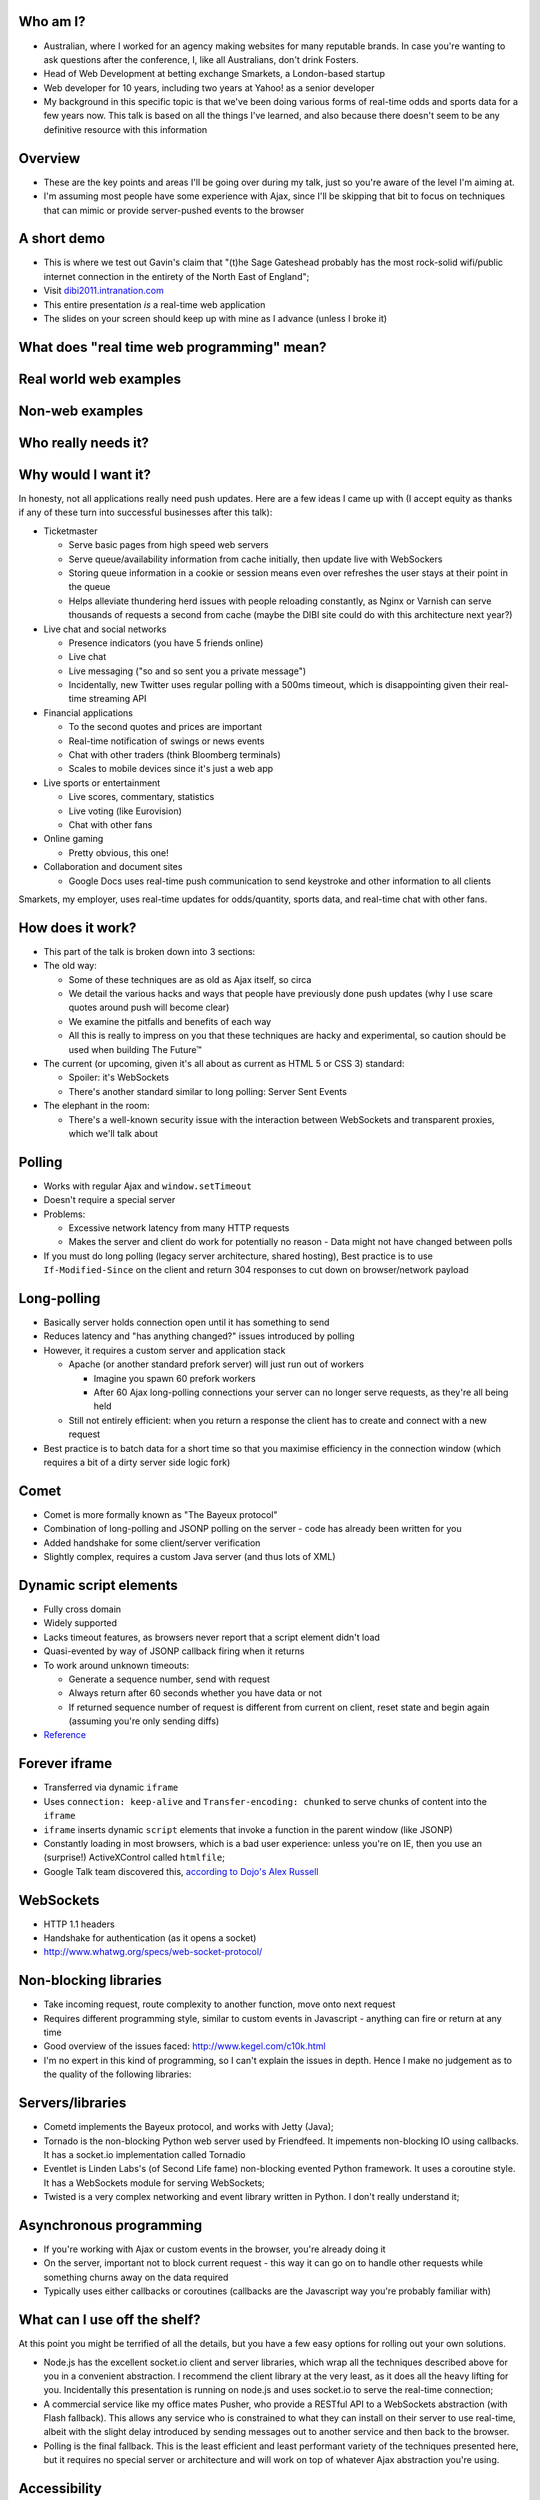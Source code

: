 Who am I?
=========

- Australian, where I worked for an agency making websites for many reputable brands. In case you're wanting to ask questions after the conference, I, like all Australians, don't drink Fosters.
- Head of Web Development at betting exchange Smarkets, a London-based startup
- Web developer for 10 years, including two years at Yahoo! as a senior developer
- My background in this specific topic is that we've been doing various forms of real-time odds and sports data for a few years now. This talk is based on all the things I've learned, and also because there doesn't seem to be any definitive resource with this information

Overview
========

- These are the key points and areas I'll be going over during my talk, just so you're aware of the level I'm aiming at.
- I'm assuming most people have some experience with Ajax, since I'll be skipping that bit to focus on techniques that can mimic or provide server-pushed events to the browser

A short demo
============

- This is where we test out Gavin's claim that "(t)he Sage Gateshead probably has the most rock-solid wifi/public internet connection in the entirety of the North East of England";
- Visit `dibi2011.intranation.com`__
- This entire presentation *is* a real-time web application
- The slides on your screen should keep up with mine as I advance (unless I broke it)

__ http://dibi2011.intranation.com/

What does "real time web programming" mean?
===========================================

Real world web examples
=======================

Non-web examples
================

Who really needs it?
====================

Why would I want it?
====================

In honesty, not all applications really need push updates. Here are a few ideas I came up with (I accept equity as thanks if any of these turn into successful businesses after this talk):

- Ticketmaster

  - Serve basic pages from high speed web servers
  - Serve queue/availability information from cache initially, then update live with WebSockers
  - Storing queue information in a cookie or session means even over refreshes the user stays at their point in the queue
  - Helps alleviate thundering herd issues with people reloading constantly, as Nginx or Varnish can serve thousands of requests a second from cache (maybe the DIBI site could do with this architecture next year?)

- Live chat and social networks

  - Presence indicators (you have 5 friends online)
  - Live chat
  - Live messaging ("so and so sent you a private message")
  - Incidentally, new Twitter uses regular polling with a 500ms timeout, which is disappointing given their real-time streaming API

- Financial applications

  - To the second quotes and prices are important
  - Real-time notification of swings or news events
  - Chat with other traders (think Bloomberg terminals)
  - Scales to mobile devices since it's just a web app

- Live sports or entertainment

  - Live scores, commentary, statistics
  - Live voting (like Eurovision)
  - Chat with other fans

- Online gaming

  - Pretty obvious, this one!

- Collaboration and document sites

  - Google Docs uses real-time push communication to send keystroke and other information to all clients

Smarkets, my employer, uses real-time updates for odds/quantity, sports data, and real-time chat with other fans.

How does it work?
=================

- This part of the talk is broken down into 3 sections:
- The old way:

  - Some of these techniques are as old as Ajax itself, so circa
  - We detail the various hacks and ways that people have previously done push updates (why I use scare quotes around push will become clear)
  - We examine the pitfalls and benefits of each way
  - All this is really to impress on you that these techniques are hacky and experimental, so caution should be used when building The Future™

- The current (or upcoming, given it's all about as current as HTML 5 or CSS 3) standard:

  - Spoiler: it's WebSockets
  - There's another standard similar to long polling: Server Sent Events

- The elephant in the room:

  - There's a well-known security issue with the interaction between WebSockets and transparent proxies, which we'll talk about

Polling
=======

- Works with regular Ajax and ``window.setTimeout``
- Doesn't require a special server
- Problems:

  - Excessive network latency from many HTTP requests
  - Makes the server and client do work for potentially no reason - Data might not have changed between polls

- If you must do long polling (legacy server architecture, shared hosting), Best practice is to use ``If-Modified-Since`` on the client and return 304 responses to cut down on browser/network payload

Long-polling
============

- Basically server holds connection open until it has something to send
- Reduces latency and "has anything changed?" issues introduced by polling
- However, it requires a custom server and application stack

  - Apache (or another standard prefork server) will just run out of workers

    - Imagine you spawn 60 prefork workers
    - After 60 Ajax long-polling connections your server can no longer serve requests, as they're all being held

  - Still not entirely efficient: when you return a response the client has to create and connect with a new request

- Best practice is to batch data for a short time so that you maximise efficiency in the connection window (which requires a bit of a dirty server side logic fork)

Comet
=====

- Comet is more formally known as "The Bayeux protocol"
- Combination of long-polling and JSONP polling on the server - code has already been written for you
- Added handshake for some client/server verification
- Slightly complex, requires a custom Java server (and thus lots of XML)

Dynamic script elements
=======================

- Fully cross domain
- Widely supported
- Lacks timeout features, as browsers never report that a script element didn't load
- Quasi-evented by way of JSONP callback firing when it returns
- To work around unknown timeouts:

  - Generate a sequence number, send with request
  - Always return after 60 seconds whether you have data or not
  - If returned sequence number of request is different from current on client, reset state and begin again (assuming you're only sending diffs)

- Reference__

__ http://www.olivepeak.com/blog/posts/read/implementing-script-tag-long-polling-for-comet-applications

Forever iframe
==============

- Transferred via dynamic ``iframe``
- Uses ``connection: keep-alive`` and ``Transfer-encoding: chunked`` to serve chunks of content into the ``iframe``
- ``iframe`` inserts dynamic ``script`` elements that invoke a function in the parent window (like JSONP)
- Constantly loading in most browsers, which is a bad user experience: unless you're on IE, then you use an (surprise!) ActiveXControl called ``htmlfile``;
- Google Talk team discovered this, `according to Dojo's Alex Russell`__

__ http://infrequently.org/2006/02/what-else-is-burried-down-in-the-depths-of-googles-amazing-javascript/

WebSockets
==========

- HTTP 1.1 headers
- Handshake for authentication (as it opens a socket)
- http://www.whatwg.org/specs/web-socket-protocol/

Non-blocking libraries
======================

- Take incoming request, route complexity to another function, move onto next request
- Requires different programming style, similar to custom events in Javascript - anything can fire or return at any time
- Good overview of the issues faced: http://www.kegel.com/c10k.html
- I'm no expert in this kind of programming, so I can't explain the issues in depth. Hence I make no judgement as to the quality of the following libraries:



Servers/libraries
=================

- Cometd implements the Bayeux protocol, and works with Jetty (Java);
- Tornado is the non-blocking Python web server used by Friendfeed. It impements non-blocking IO using callbacks. It has a socket.io implementation called Tornadio
- Eventlet is Linden Labs's (of Second Life fame) non-blocking evented Python framework. It uses a coroutine style. It has a WebSockets module for serving WebSockets;
- Twisted is a very complex networking and event library written in Python. I don't really understand it;

Asynchronous programming
========================

- If you're working with Ajax or custom events in the browser, you're already doing it
- On the server, important not to block current request - this way it can go on to handle other requests while something churns away on the data required
- Typically uses either callbacks or coroutines (callbacks are the Javascript way you're probably familiar with)

What can I use off the shelf?
=============================

At this point you might be terrified of all the details, but you have a few easy options for rolling out your own solutions.

- Node.js has the excellent socket.io client and server libraries, which wrap all the techniques described above for you in a convenient abstraction. I recommend the client library at the very least, as it does all the heavy lifting for you. Incidentally this presentation is running on node.js and uses socket.io to serve the real-time connection;
- A commercial service like my office mates Pusher, who provide a RESTful API to a WebSockets abstraction (with Flash fallback). This allows any service who is constrained to what they can install on their server to use real-time, albeit with the slight delay introduced by sending messages out to another service and then back to the browser.
- Polling is the final fallback. This is the least efficient and least performant variety of the techniques presented here, but it requires no special server or architecture and will work on top of whatever Ajax abstraction you're using.

Accessibility
=============

I have included a few points on accessibility as a way of closing the loop - when I started in web development it was all about "doing it the right way". We're now in a world where it's considered cool to have tech demos which only run in Chrome, or to have entire website and URL structures based on just Javascript (hi Twitter!). As I still believe in doing things the right way, all potential users have to be considered.

Also, as we're now moving into an age where user experience is at the forefront of designers' and developers' minds, it's important to remember that experience should be optimised for every user possible.

- This is still a nascent part of the stack
- `ARIA live regions`__ can be used to specify how frequently, and how urgent, types of update are. It also controls if they need to know about the whole area, or specific parts;

  - ``aria-live`` attribute defines "polite" or "urgent" modes, which determine how insistent or quiet content updates are. The order these updates are read out is also determined by the value of this attribute. For example, updates to a public chatroom could be "polite", whereas private messages would be "urgent".
  - Updates sent to accessibility layers can be disabled while content loads with ``aria-busy``. Use this to block updates to a pane until all messages are processed and loaded. Note this can also be used for "loading" icons etc. while forms are being sent to the server;
  - ``aria-relevant`` can be used to indicate whether new child elements are important or not, and whether changes to text within the region are important

- ARIA roles are also important: a role of ``alert`` when they receive a new message or similar is appropriate, as this indicates that something has happened the user needs to know about. ``alertdialog`` can be used if the user needs to focus on the dialogue in question and action it (for example: a failed modal login dialogue)
- Be careful updating forms in-page because they can cause reloads in certain screenreaders
- Can be helpful to have an off-page area which has commentary - an example: "The price for Google has moved 5% downwards in the last 2 hours". This would normally be clearly indicated by the graph, but there's currently no easy way of updating either ``longdesc`` or providing ``alt`` attribute text for complex interaction;

__ http://www.w3.org/WAI/PF/aria-practices/#LiveRegions

To summarise
============

- Lots of new programming techniques on the server side here - the client continues as normal, assuming you have an abstraction for the various cross-browser things you have to do
- Can work cross browser if you're willing to do the work or use one of the solutions presented earlier
- Requires some thought when building our your own stack

  - How will you communicate that new things need to be seen?
  - What will you use on the server side?
  - Do you really need push, or would polling be appropriate?

- Worth looking into if your app or business requires it.

  - Smarkets customers asking for "refresh button", because our competitors do that
  - Adds real feeling of dynamism and speed to sites with frequent updates
  - Allows users to stay engaged and up to date without even focusing the tab

Questions?
==========

Gavin told me to expect questions. Let's have them!
